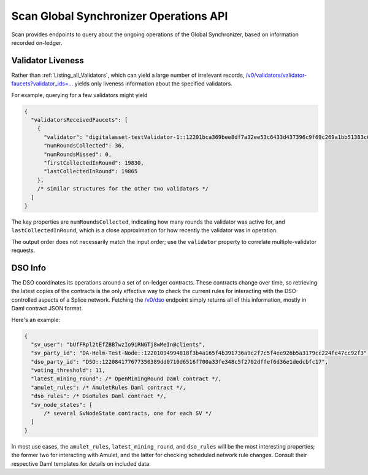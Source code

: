 ..
   Copyright (c) 2024 Digital Asset (Switzerland) GmbH and/or its affiliates. All rights reserved.
..
   SPDX-License-Identifier: Apache-2.0

.. _scan_global_synchronizer_operations_api:

Scan Global Synchronizer Operations API
=======================================

Scan provides endpoints to query about the ongoing operations of the Global Synchronizer, based on information recorded on-ledger.

Validator Liveness
------------------

Rather than :ref:`Listing_all_Validators`, which can yield a large number of irrelevant records, `/v0/validators/validator-faucets?validator_ids=... <scan_openapi.html#get--v0-validators-validator-faucets>`_ yields only liveness information about the specified validators.

For example, querying for a few validators might yield

.. code-block:: json

    {
      "validatorsReceivedFaucets": [
        {
          "validator": "digitalasset-testValidator-1::12201bca369bee8df7a32ee53c6433d437396c9f69c269a1bb51383c0a279ca90626",
          "numRoundsCollected": 36,
          "numRoundsMissed": 0,
          "firstCollectedInRound": 19830,
          "lastCollectedInRound": 19865
        },
        /* similar structures for the other two validators */
      ]
    }

The key properties are ``numRoundsCollected``, indicating how many rounds the validator was active for, and ``lastCollectedInRound``, which is a close approximation for how recently the validator was in operation.

The output order does not necessarily match the input order; use the ``validator`` property to correlate multiple-validator requests.

DSO Info
--------

The DSO coordinates its operations around a set of on-ledger contracts.
These contracts change over time, so retrieving the latest copies of the contracts is the only effective way to check the current rules for interacting with the DSO-controlled aspects of a Splice network.
Fetching the `/v0/dso <scan_openapi.html#get--v0-dso>`_ endpoint simply returns all of this information, mostly in Daml contract JSON format.

Here's an example:

.. code-block:: json

    {
      "sv_user": "bUfFRpl2tEfZBB7wzIo9iRNGTj8wMeIn@clients",
      "sv_party_id": "DA-Helm-Test-Node::12201094994818f3b4a165f4b391736a9c2f7c5f4ee926b5a3179cc224fe47cc92f3",
      "dso_party_id": "DSO::122084177677350389dd0710d6516f700a33fe348c5f2702dffef6d36e1dedcbfc17",
      "voting_threshold": 11,
      "latest_mining_round": /* OpenMiningRound Daml contract */,
      "amulet_rules": /* AmuletRules Daml contract */,
      "dso_rules": /* DsoRules Daml contract */,
      "sv_node_states": [
          /* several SvNodeState contracts, one for each SV */
      ]
    }

In most use cases, the ``amulet_rules``, ``latest_mining_round``, and ``dso_rules`` will be the most interesting properties; the former two for interacting with Amulet, and the latter for checking scheduled network rule changes.
Consult their respective Daml templates for details on included data.
